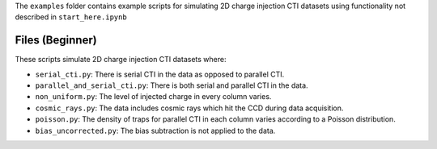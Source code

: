 The ``examples`` folder contains example scripts for simulating 2D charge injection CTI datasets using functionality not
described in ``start_here.ipynb``

Files (Beginner)
----------------

These scripts simulate 2D charge injection CTI datasets where:

- ``serial_cti.py``: There is serial CTI in the data as opposed to parallel CTI.
- ``parallel_and_serial_cti.py``: There is both serial and parallel CTI in the data.
- ``non_uniform.py``: The level of injected charge in every column varies.
- ``cosmic_rays.py``: The data includes cosmic rays which hit the CCD during data acquisition.
- ``poisson.py``: The density of traps for parallel CTI in each column varies according to a Poisson distribution.
- ``bias_uncorrected.py``: The bias subtraction is not applied to the data.